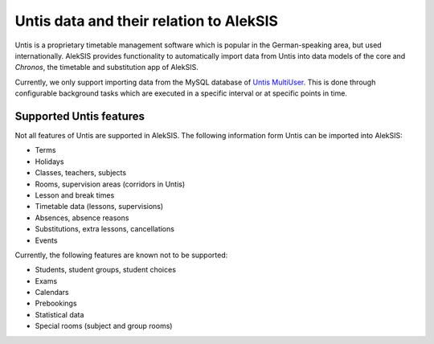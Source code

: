 Untis data and their relation to AlekSIS
========================================

Untis is a proprietary timetable management software which is popular
in the German-speaking area, but used internationally. AlekSIS provides
functionality to automatically import data from Untis into data models
of the core and `Chronos`, the timetable and substitution app of AlekSIS.

Currently, we only support importing data from the MySQL database of
`Untis MultiUser`_. This is done through configurable background tasks
which are executed in a specific interval or at specific points in time.

Supported Untis features
------------------------

Not all features of Untis are supported in AlekSIS. The following
information form Untis can be imported into AlekSIS:

* Terms
* Holidays
* Classes, teachers, subjects
* Rooms, supervision areas (corridors in Untis)
* Lesson and break times
* Timetable data (lessons, supervisions)
* Absences, absence reasons
* Substitutions, extra lessons, cancellations
* Events

Currently, the following features are known not to be supported:

* Students, student groups, student choices
* Exams
* Calendars
* Prebookings
* Statistical data
* Special rooms (subject and group rooms)

.. _Untis MultiUser: https://www.untis.at/produkte/untis-das-grundpaket/multiuser
